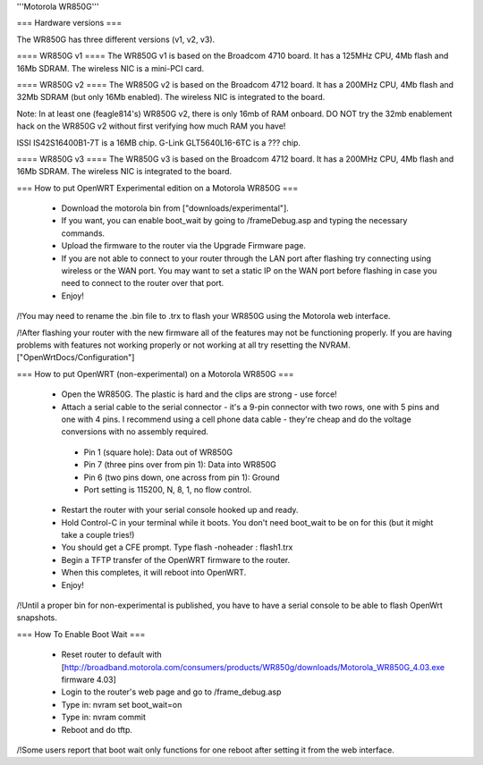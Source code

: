 '''Motorola WR850G'''

=== Hardware versions ===

The WR850G has three different versions (v1, v2, v3).

==== WR850G v1 ====
The WR850G v1 is based on the Broadcom 4710 board. It has a 125MHz CPU, 4Mb flash and 16Mb SDRAM. The wireless NIC is a mini-PCI card.

==== WR850G v2 ====
The WR850G v2 is based on the Broadcom 4712 board. It has a 200MHz CPU, 4Mb flash and 32Mb SDRAM (but only 16Mb enabled). The wireless NIC is integrated to the board.

Note: In at least one (feagle814's) WR850G v2, there is only 16mb of RAM onboard.  DO NOT try the 32mb enablement hack on the WR850G v2 without first verifying how much RAM you have!

ISSI IS42S16400B1-7T is a 16MB chip.
G-Link GLT5640L16-6TC is a ??? chip.

==== WR850G v3 ====
The WR850G v3 is based on the Broadcom 4712 board. It has a 200MHz CPU, 4Mb flash and 16Mb SDRAM. The wireless NIC is integrated to the board.

=== How to put OpenWRT Experimental edition on a Motorola WR850G ===

 * Download the motorola bin from ["downloads/experimental"].
 * If you want, you can enable boot_wait by going to /frameDebug.asp and typing the necessary commands.
 * Upload the firmware to the router via the Upgrade Firmware page.
 * If you are not able to connect to your router through the LAN port after flashing try connecting using wireless or the WAN port.  You may want to set a static IP on the WAN port before flashing in case you need to connect to the router over that port.
 * Enjoy!

/!\ You may need to rename the .bin file to .trx to flash your WR850G using the Motorola web interface.

/!\ After flashing your router with the new firmware all of the features may not be functioning properly.  If you are having problems with features not working properly or not working at all try resetting the NVRAM. ["OpenWrtDocs/Configuration"]

=== How to put OpenWRT (non-experimental) on a Motorola WR850G ===

 * Open the WR850G.  The plastic is hard and the clips are strong - use force!
 * Attach a serial cable to the serial connector - it's a 9-pin connector with two rows, one with 5 pins and one with 4 pins.  I recommend using a cell phone data cable - they're cheap and do the voltage conversions with no assembly required. 
  * Pin 1 (square hole): Data out of WR850G
  * Pin 7 (three pins over from pin 1): Data into WR850G
  * Pin 6 (two pins down, one across from pin 1): Ground
  * Port setting is 115200, N, 8, 1, no flow control.

 * Restart the router with your serial console hooked up and ready.
 * Hold Control-C in your terminal while it boots.  You don't need boot_wait to be on for this (but it might take a couple tries!)
 * You should get a CFE prompt.  Type flash -noheader : flash1.trx
 * Begin a TFTP transfer of the OpenWRT firmware to the router.
 * When this completes, it will reboot into OpenWRT.
 * Enjoy!

/!\ Until a proper bin for non-experimental is published, you have to have a serial console to be able to flash OpenWrt snapshots.

=== How To Enable Boot Wait ===

 * Reset router to default with  [http://broadband.motorola.com/consumers/products/WR850g/downloads/Motorola_WR850G_4.03.exe firmware 4.03]
 * Login to the router's web page and go to /frame_debug.asp
 * Type in: nvram set boot_wait=on
 * Type in: nvram commit
 * Reboot and do tftp. 

/!\ Some users report that boot wait only functions for one reboot after setting it from the web interface.

